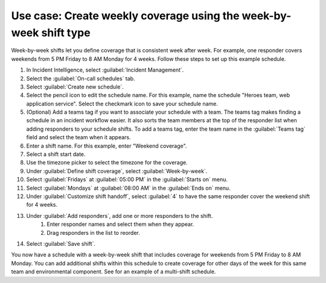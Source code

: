 .. _ii-use-case-week-by-week:

Use case: Create weekly coverage using the week-by-week shift type
************************************************************************

.. meta::
   :description: Schedule use case for creating a weekly rotation in Incident Intelligence.

Week-by-week shifts let you define coverage that is consistent week after week. For example, one responder covers weekends from 5 PM Friday to 8 AM Monday for 4 weeks. Follow these steps to set up this example schedule.

#. In Incident Intelligence, select :guilabel:`Incident Management`.
#. Select the :guilabel:`On-call schedules` tab.
#. Select :guilabel:`Create new schedule`.
#. Select the pencil icon to edit the schedule name. For this example, name the schedule "Heroes team, web application service". Select the checkmark icon to save your schedule name.  
#. (Optional) Add a teams tag if you want to associate your schedule with a team. The teams tag makes finding a schedule in an incident workflow easier. It also sorts the team members at the top of the responder list when adding responders to your schedule shifts. To add a teams tag, enter the team name in the :guilabel:`Teams tag` field and select the team when it appears.
#. Enter a shift name. For this example, enter "Weekend coverage".
#. Select a shift start date.
#. Use the timezone picker to select the timezone for the coverage.
#. Under :guilabel:`Define shift coverage`, select :guilabel:`Week-by-week`.
#. Select :guilabel:`Fridays` at :guilabel:`05:00 PM` in the :guilabel:`Starts on` menu.
#. Select :guilabel:`Mondays` at :guilabel:`08:00 AM` in the :guilabel:`Ends on` menu.
#. Under :guilabel:`Customize shift handoff`, select :guilabel:`4` to have the same responder cover the weekend shift for 4 weeks. 
#. Under :guilabel:`Add responders`, add one or more responders to the shift. 
    #. Enter responder names and select them when they appear. 
    #. Drag responders in the list to reorder.
#. Select :guilabel:`Save shift`. 

You now have a schedule with a week-by-week shift that includes coverage for weekends from 5 PM Friday to 8 AM Monday. You can add additional shifts within this schedule to create coverage for other days of the week for this same team and environmental component. See for an example of a multi-shift schedule. 